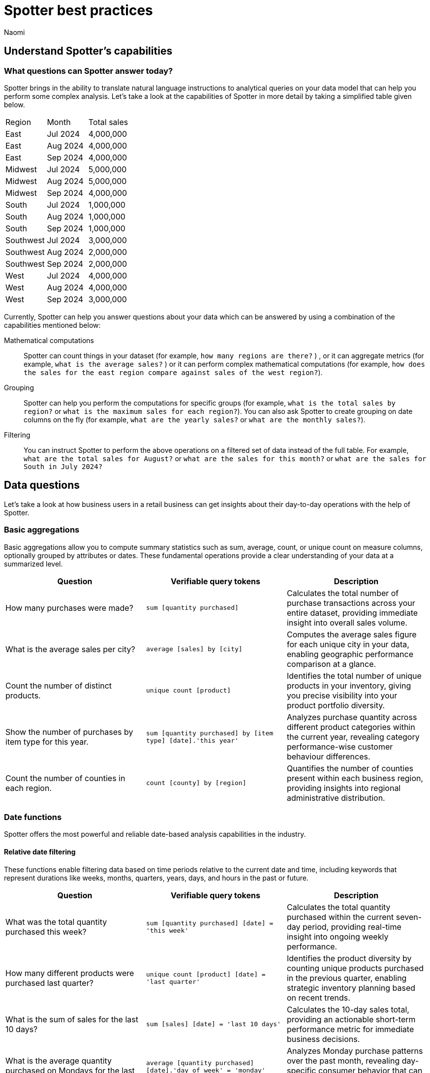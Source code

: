 = Spotter best practices
:last_updated: 2/4/2025
:author: Naomi
:linkattrs:
:experimental:
:page-layout: default-cloud
:description:
:jira: SCAL-228500, SCAL-241099, SCAL-244132, SCAL-236596, SCAL-249847


== Understand Spotter’s capabilities


=== What questions can Spotter answer today?


Spotter brings in the ability to translate natural language instructions to analytical queries on your data model that can help you perform some complex analysis. Let’s take a look at the capabilities of Spotter in more detail by taking a simplified table given below.

[#table]
[options=”header”]
|===

| Region | Month | Total sales

| East | Jul 2024 | 4,000,000

| East | Aug 2024 | 4,000,000

| East | Sep 2024 | 4,000,000

| Midwest | Jul 2024 | 5,000,000

| Midwest | Aug 2024 | 5,000,000

| Midwest | Sep 2024 | 4,000,000

| South | Jul 2024 | 1,000,000

| South | Aug 2024 | 1,000,000

| South | Sep 2024 | 1,000,000

| Southwest | Jul 2024 | 3,000,000

| Southwest | Aug 2024 | 2,000,000

| Southwest | Sep 2024 | 2,000,000

| West | Jul 2024 | 4,000,000

| West | Aug 2024 | 4,000,000

| West | Sep 2024 | 3,000,000
|===

Currently, Spotter can help you answer questions about your data which can be answered by using a combination of the capabilities mentioned below:

Mathematical computations:: Spotter can count things in your dataset (for example, `how many regions are there?` ) , or it can aggregate metrics (for example,  `what is the average sales?` )  or it can perform complex mathematical computations (for example, `how does the sales for the east region compare against sales of the west region?`).

Grouping:: Spotter can help you perform the computations for specific groups (for example, `what is the total sales by region?` or `what is the maximum sales for each region?`). You can also ask Spotter to create grouping on date columns on the fly (for example, `what are the yearly sales?` or `what are the monthly sales?`).

Filtering:: You can instruct Spotter to perform the above operations on a filtered set of data instead of the full table. For example, `what are the total sales for August?` or `what are the sales for this month?` or  `what are the sales for South in July 2024?`

== Data questions

Let’s take a look at how business users in a retail business can get insights about their day-to-day operations with the help of Spotter.

=== Basic aggregations

Basic aggregations allow you to compute summary statistics such as sum, average, count, or unique count on measure columns, optionally grouped by attributes or dates. These fundamental operations provide a clear understanding of your data at a summarized level.

[options="header"]
|===
| Question | Verifiable query tokens | Description

| How many purchases were made?
| `sum [quantity purchased]`
| Calculates the total number of purchase transactions across your entire dataset, providing immediate insight into overall sales volume.

| What is the average sales per city?
| `average [sales] by [city]`
| Computes the average sales figure for each unique city in your data, enabling geographic performance comparison at a glance.

| Count the number of distinct products.
| `unique count [product]`
| Identifies the total number of unique products in your inventory, giving you precise visibility into your product portfolio diversity.

| Show the number of purchases by item type for this year.
| `sum [quantity purchased] by [item type] [date].'this year'`
| Analyzes purchase quantity across different product categories within the current year, revealing category performance-wise customer behaviour differences.

| Count the number of counties in each region.
| `count [county] by [region]`
| Quantifies the number of counties present within each business region, providing insights into regional administrative distribution.
|===

=== Date functions

Spotter offers the most powerful and reliable date-based analysis capabilities in the industry.

==== Relative date filtering

These functions enable filtering data based on time periods relative to the current date and time, including keywords that represent durations like weeks, months, quarters, years, days, and hours in the past or future.

[options="header"]
|===
| Question | Verifiable query tokens | Description

| What was the total quantity purchased this week?
| `sum [quantity purchased] [date] = 'this week'`
| Calculates the total quantity purchased within the current seven-day period, providing real-time insight into ongoing weekly performance.

| How many different products were purchased last quarter?
| `unique count [product] [date] = 'last quarter'`
| Identifies the product diversity by counting unique products purchased in the previous quarter, enabling strategic inventory planning based on recent trends.

| What is the sum of sales for the last 10 days?
| `sum [sales] [date] = 'last 10 days'`
| Calculates the 10-day sales total, providing an actionable short-term performance metric for immediate business decisions.

| What is the average quantity purchased on Mondays for the last month?
| `average [quantity purchased] [date].'day of week' = 'monday' [date] = 'last month'`
| Analyzes Monday purchase patterns over the past month, revealing day-specific consumer behavior that can inform staffing and inventory decisions.

| What is the total sales year to date?
| `sum [sales] [date] = 'year to date'`
| Measures cumulative sales performance from January 1st through the current date, providing a progressive annual performance benchmark.

|===

==== Absolute/specific date filtering

These functions allow filtering data based on specific dates or fixed periods, such as a particular month, a specific day, or a defined date range.

[options="header"]
|===
| Question | Verifiable query tokens | Description

| Show me the total sales for Shirts item type in January of the current year.
| `sum [sales] [item type] = 'Shirts' [date] = 'january'`
| Isolates January sales performance for the Shirts category, enabling focused analysis on seasonal product performance in the current year.

| How many stores had purchases today?
| `unique count [store] [date] = 'today'`
| Identifies the count of stores with active transactions on the current day, providing real-time visibility into your retail network's daily activity.

| Show me total sales from 2020 start till 2023 end.
| `sum [ sales ] [date] between '01/01/2020' and '12/31/2023'`
| Analyzes cumulative sales across a multi-year period, enabling comprehensive long-term performance evaluation and trend identification.

| What is the average quantity purchased on Mondays for the last month?
| `average [quantity purchased] [date].'day of week' = 'monday' [date] = 'last month'`
| Quantifies Monday purchase behavior over the past month, revealing specific day-of-week patterns that can optimize operational planning.
|===

==== Date bucketing and granularity

These functions enable grouping and aggregation of data based on different levels of date granularity, such as by month, week, day of the week, or other date parts.

[options="header"]
|===
| Question | Verifiable query tokens | Description

| What is the average sales for each month of this year?
| `average [sales] by [date] [date].'month of year' [date] = 'this year'`
| Breaks down average sales by month for the current year, revealing seasonal patterns and trends that impact your business cycle.

| Show me the hourly sales for yesterday.
| `[sales] [date].hourly [date] = 'yesterday'`
| Provides a detailed hour-by-hour sales analysis for the previous day, enabling precise identification of peak transaction periods.


|===

=== Subqueries

Subqueries allow you to embed a query within another query, using the results of the inner query to filter or condition the outer query. This sophisticated capability enables complex data retrieval and analysis. By leveraging subqueries, you can perform advanced tasks such as identifying items based on intricate criteria, comparing specific subsets of data, and filtering results based on dynamically computed values. Subqueries are particularly powerful when used with operators like `in` and `not in` to filter based on lists of values generated by the inner query.

[options="header"]
|===
| Question | Verifiable query tokens | Description

| What is the total sales of Jackets only from the top 5 cities by sales?
| `[sales] in ( [city] top 5 [city] sort by [sales] ) [item type] = 'Jackets'`
| Performs targeted analysis by first identifying your highest-performing cities, then specifically analyzing Jacket sales within those strategic markets.

| Show quantity purchased for my top 10 products last year.
| `[product] [quantity purchased] [date] = 'this year' [product] in ( [product] [date] = 'last year' top 10 [product] sort by [quantity purchased] )`
| Tracks current year performance of historically strong products by analyzing purchase volumes for items that ranked in your top 10 during the previous year.

| Show products that did not have any sales in the last 3 months.
| `[product] [product] not in ([product] [sales] > 0 [date].'last 3 months')`
| Identifies potentially underperforming or obsolete inventory by highlighting products with no recent sales activity, enabling inventory optimization decisions.

| Show me Products that were sold in the East region in the last 12 months but  had no sales in the West region.
| `[Product] [sales] > 0 [region] = 'east' [date] = 'last 12 months' [Product] not in ( [Product] [sales] > 0 [Region] = 'west' [date] = 'last 12 months' )`
| Reveals products with region-specific performance disparities, identifying opportunities for targeted marketing strategies or regional expansion initiatives.


|===

=== Comparisons

This category encompasses the ability to compare data across different segments, time periods, or attribute values. Spotter facilitates these comparisons through keywords like vs, relative and absolute date filters, and by calculating differences or ratios between data points. These capabilities enable you to identify trends, understand performance variations, and gain insights by contrasting different aspects of your data.

[options="header"]
|===
| Question | Verifiable query tokens | Description

| Compare sales of 'Shirts' this year vs last year.
| `[sales] [date] = 'this year' vs [date] = 'last year' [item type] = 'Shirts'`
| Delivers side-by-side year-over-year performance analysis for the Shirts category, enabling immediate identification of growth or decline trends.

| Show me this year's quantity purchased for California vs Arizona.
| `[quantity purchased] [state] = 'California' vs [state] = 'Arizona' [date] = 'this year'`
| Provides direct state-to-state performance comparison, highlighting regional differences in consumer purchasing behavior across key markets.

| Compare the sales of shirts for  Q1 2024, Q1 2023 & Q1 2022.
| `[item type]=’shirts’ [sales] [product] [date] = 'q1 2024' vs [date] = 'q1 2023' vs [date] = 'q1 2022'`
| Analyzes long-term Q1 performance trends across three consecutive years, revealing cyclical patterns and long-term trajectory for strategic planning.

| Compare weekend vs weekday quantity purchased for this quarter.
| `[quantity purchased] [date] = [date].'saturday' [date].'sunday' vs [date] != [date].'saturday' [date].'sunday' [date] = 'this quarter'`
| Contrasts weekend and weekday purchase volumes, revealing consumer behavior patterns that can optimize scheduling, inventory management, and marketing initiatives.

|===

=== Growth calculations

Growth calculations enable you to determine percentage changes of measures over time. This powerful feature allows you to analyze trends, identify periods of significant increase or decrease in key metrics, and understand the rate at which your business is evolving. Spotter supports various time granularities, including yearly, quarterly, monthly, weekly, and daily, as well as period-over-period comparisons like year-over-year or month-over-month.

[options="header"]
|===
| Question | Verifiable query tokens | Description

| Show the growth of sales year over year.
| `growth of [sales] by [date] [date].'yearly'`
| Tracks annual sales growth rates over consecutive years, providing clear visibility into long-term business trajectory and performance sustainability.

| What is the growth of sales month over month for California for the last 2 years?
| `growth of sum [sales] by [date] [date].weekly [state] = 'California' [date] = 'last 2 years'`
| Analyzes California's month-to-month sales growth using weekly data points over a 24-month period, revealing both seasonal patterns and unexpected fluctuations in this key market.

| Show the growth of sales weekly for Jackets for the last 8 weeks.
| `growth of sum [sales] by [date] [date].weekly [Item Type] = 'Jackets' [date] = 'last 8 weeks'`
| Provides detailed week-over-week growth analysis for Jacket sales across a 2-month window, enabling precise tracking of recent category performance and trend identification.


|===

=== Arithmetic operations, ratios, and percentages

These capabilities allow you to perform mathematical calculations on measures, derive ratios between different data points, and calculate various types of percentages. Gain deeper analytical insights by comparing values, understanding proportions, and quantifying changes within your data. Spotter supports a comprehensive range of operations, including basic arithmetic, percentage of total, percentage change, and complex ratio calculations, often in conjunction with grouping and filtering.

[options="header"]
|===
| Question | Verifiable query tokens | Description

| What is the percentage share of sales for each product?
| `[percentage sales of products] [product]`
| Calculates each product's contribution to overall sales, providing a proportional view of your portfolio performance that highlights your most impactful offerings.

| Show the percentage of total sales that comes from California this year.
| `[percentage contribution of California] [date] = 'this year'`
| Quantifies California's percentage contribution to your total revenue for the current year, helping assess the strategic importance of this market to your overall business.

| What is the month-over-month percentage change in sales for each region 2 years ago?
| `growth of [sales] by [date] [date].monthly [date] = '2 years ago' [region]`
| Delivers historical month-over-month percentage change analysis by region from two years prior, enabling comparison with current growth patterns to identify shifts in regional performance.


|===

==== Market share analysis

Market share is a performance metric used to measure a company's sales or market share relative to the total sales or performance of a specific market or industry.

[options="header"]
|===
| Question | Verifiable query tokens | Description

| What is the market share of sales for Shirts by region
a| `[Market share of sales for shirts] [region]`

image::market-share-change.png[Market share change]

| Calculates the percentage of total sales that comes from Shirts for each region. This involves calculating the total sales for all products in each region and then dividing the sales of Shirts in each region by the corresponding total sales, multiplying by 100 to get the percentage share.

| What is the percentage change in market share by product for East compared to West


a| `[Market share of sales for shirts] [region]`

image::market-percentage-change.png[Market percentage change]

| Calculates the market share of each product in the East region and compares it to the market share of the same product in the West region, then computes the percentage change between these two market share values. This involves implicitly calculating the market share for each region (sales of product in region / total sales in region) and then applying a formula to find the percentage difference between the East and West market shares for each product.


|===

=== Conditional logic

Conditional logic enables you to define specific conditions to categorize, filter, or calculate data based on custom criteria. Create computed measures and attributes that dynamically adapt to underlying data patterns. Leverage if-then-else structures within formulas to implement sophisticated conditional logic, allowing you to segment data, flag specific instances, or apply different calculations based on whether certain conditions are met. This feature enhances Spotter's analytical power by enabling nuanced, context-aware insights tailored to your business needs.

[options="header"]
|===
| Question | Verifiable query tokens | Description

| Show stores that had sales greater than $1000 yesterday and more than $500 today.
| `[store] [Sales Yesterday > 1000] = true [Sales Today > 500] = true`
| Identifies consistently high-performing retail locations by applying multiple time-based sales thresholds, enabling focused attention on stores maintaining strong consecutive-day performance.

| Show me the total sales in east if jackets category sales was 20% higher

| `[total sales with 20% increase]
[region = 'east']`

| Projects potential regional sales impact by calculating total East region sales with a hypothetical 20% increase (what-if scenario) in the Jackets category, enabling strategic planning for targeted growth initiatives.

| Show total sales by store for last month. Highlight stores as top performing if sales are over 1M, meets expectations if between 500k and 1M, and low performing if below 500k.

| `[sales]
[performance category]
[store]
[date = last month]`

| Calculates the total sales per store for the last month and then categorizes each store into Top performing, Meets expectations, or Low performing based on its total sales using a conditional formula.


|===

////
Here is a quick glance of the kind of questions you can ask using a combination of the above skills.

Basic Aggregations:: Spotter supports basic aggregations, which act as building blocks for more complex calculations, using keywords like sum, average, count, and unique count. These can be used on any numerical column, and can be grouped by other columns.
Examples::: `sum [sales_amount]` calculates the total sales. +
`average [quantity_sold] by [product_category]` calculates the average quantity sold per product category. +
`count [order_id]` counts the number of orders. +
`unique count [customer_id]` counts the number of unique customers.
Growth Calculations:: Spotter computes percentage change over time with the growth of keyword. This is particularly useful for trend analysis.
Examples::: `growth of [revenue] by [order_date].yearly` shows the year-over-year revenue growth. +
`growth of [quantity_sold] by [order_date].monthly` shows the monthly growth in quantity sold.
Moving/Cumulative Calculations:: The system can perform moving and cumulative calculations. These are useful for tracking trends over time.
Examples::: `cumulative_sum ( [sales_amount] , [order_date])` calculates the cumulative sum of sales over time. +
`moving_sum ( [sales_amount] , 0 , 0 , [order_date] )` gives the current sales amount. +
`moving_average ( [sales_amount] , 4 , 0 , [order_date] )` calculates the five-month moving average of sales (note the window is of four previous values plus the current value).
Arithmetic Operations::
Example::: To calculate profit, you might use a formula like `[sales_amount] - [cost_of_goods_sold]`.
Conditional Logic::
Example::: To categorize products based on their sales, a formula like `if ( average [sales_amount] > 1000000 ) then 'red' else 'blue'` can be used.
String Manipulation:: Formulas can include string functions for operations like concatenation.
Example::: You can combine the first three letters of product_name with the last three of product_category using a formula like `concat ( substr([product_name] , 0 , 3 ) , '-' , substr([product_category] , length - 3 , 3 ))`.
Date Functions::
Examples::: You can use date functions in formulas such as `diff_years([order_date], today())` to compute the difference in years from the current date. +
To filter for the correct week number, one can use formulas such as `diff_weeks(date, to_date('12/02/2024', '%d/%m/%y')) = 0`.
Aggregations with Conditions::
Examples::: `group_aggregate ( sum ( [sales_amount] ) , { }, { [sales_amount] < 50000000 } )` calculates the sum of sales from small orders. +
To compute the sum of sales_amount for specific products, use `sum_if (right([product_name], 6) = 'shirts', [sales_amount])`.
Comparisons:: The vs keyword is used to compare values, time periods, or attributes.
Examples::: `[sales_amount] [order_date] = 'this year' vs [order_date] = 'last year'` compares this year's sales to last year's. +
`[sales_amount] [region] = 'Midwest' vs [region] = 'East'` compares sales in two different regions.
Change Calculations:: Spotter can perform calculations to compute the change between values, often over time, or between attribute values. This is often done using formulas involving date and math functions, or with moving sums.
Example::: `([sales_amount] in q2 2024 - [sales_amount] in q1 2024) / [sales_amount] in q2 2024 * 100` calculates the percentage change in sales between two quarters.
Subqueries:: Subqueries allow for more complex filtering and analysis by using the results of one query to filter the results of another.
Example::: To find the top 10 customers by sales and then show their orders, use `[order_id] [customer_id] in (top 10 [customer_id] by [sales_amount])`.

NOTE: Analysts can provide training examples to help Spotter learn computation logic specific to their business. Without them, Spotter will generate these based on the details provided in question. +
Some of the computations listed above will not be supported with aggregated fields. For example, if the analysts creates a group aggregate formula at worksheet level then tries to use the same in creating another group aggregate formula at answer level then those computations are not supported.


Common Date Intents::
Group by date:::
Sample questions;; What are my weekly sales?, What are the quarterly sales?
Filter by date:::
Sample questions;; What are our yearly sales for the last 7 years?, What are the sales this year?

Simple computations::
Counting:::
Sample question;; How many products were sold in the east region last week?
Aggregation:::
Sample questions;; What is the average sales for each store?, What is the maximum order size in the east region this week?
Conditional counting/ aggregations:::
Sample questions;; What are the sales for the east region?, What would be the sales if no jackets were sold?, What is total sales for east and the sales from small orders where small orders mean sales less than 50?

Advanced computations::
Ratios and percentage:::
Sample questions;; What is the percentage of jacket sales in Arizona for the year 2023?, What is the ratio of units sold for shirts against pants?
Comparison:::
Sample questions;; Compare the quantity of jackets being sold to pants during 2020, 2021 and 2022, Compare the sales of east and west region
Advanced calculations (change, nested aggregations, etc.):::
Sample questions;; What is the change in sales each day between 2021 and 2023?, Can you provide the quarterly revenue breakdown for products that were part of the promotional campaign in Q2?
////

=== What questions are currently out of scope?


Spotter is currently not designed to answer other types of questions. A few types of questions that Spotter doesn’t answer well are listed below.


"Why" questions are not yet supported in Spotter and should be avoided. For example, Why did my sales go down in Q2?
Spotter is not able to answer descriptive questions about data sources. For example, How many columns does the Worksheet have?





== Spotter user interface


Let’s take a look at the Spotter user interface to understand how users can use the various options available. Spotter is designed as a conversational experience. The image below highlights some of the key elements:

[.bordered]
image:spotter-interface-1.png[Spotter interface basics]

User Input:: The user input area is available at the bottom of the screen. You can use this to ask questions to the AI analyst or provide instructions on how the AI analyst should modify the answer. +
NOTE: All follow-up questions in Spotter are treated as a follow-up to the last question. If you want to start with a new question, we recommend using the Reset option to reset the conversation.
Last User Input:: Shows how your historical questions are displayed in the conversation.

Interactive Chart:: Interactive chart is one of the elements of the response generated by Spotter. You can interact with the chart (similar to other parts of the ThoughtSpot product).
+
NOTE: Only the last answer in the conversation supports interactive charts.

Data Source:: Shows the data source used for the conversation. You can change the data source from here if you want to start conversations on a different data source.
NOTE: Spotter conversations started from a Liveboard do not allow changing the data source.



[.bordered]
image:spotter-interface-2.png[Spotter interface conversations]


Changes from Last Step (verification)::  Whenever you ask a follow-up question in the conversation, Spotter’s response includes the changes made from the last step to help you verify what has changed from the previous step.
+
NOTE: The changes from Last Step are not currently available in saved chats.

Query Tokens (verification):: All answers in Spotter show query tokens. These query tokens represent the simplified query and they uniquely specify how the data shown in the answer was computed. You can use the query tokens at any step to verify the complete answer.

Switch Table/Chart (verification):: You can choose to view any answer in table view or chart view. The chart views are helpful for consuming simple answers while the table view is useful when the number of columns in the generated answer cannot be visualized elegantly in any chart.
Edit user input (correction):: You can use the edit user input option to make modifications to your last question and make it more precise. Editing the latest user input will generate a new response using the edited instructions.
+
NOTE: The option to edit user input is only available on the last question you asked.

Delete (correction):: Generating insights sometimes requires a fair bit of exploration of the data. You can remove follow-up questions in case you want to go back to a previous state in the conversation and deep-dive in a different direction.
+
NOTE: The option to edit user input is only available on the last question asked. Once the user input is deleted, the answer associated with it is also deleted.

Edit Answer (correction)::  You can take control and modify the answer or visualization settings using our keyword-based search interface. It’s useful when you want to explore the data set in Do it yourself mode. You can always make modifications to an answer and come back to the conversation to ask more questions on the modified answers.
+
NOTE: The option to edit the answer is only available on the last question asked by the user.


[.bordered]
image:spotter-interface-3.png[Spotter interface details]


Answer Actions:: You can download the answer generated during the conversation. You can also save or pin the answer from the conversation when using Spotter in Cloud.

Preview Data:: Preview data shows a few rows from the data source to help you check what columns are available for analysis in the selected data source. Preview Data is currently unavailable for data sources which contain a chasm trap.

New chat / Reset chat:: All questions in the conversational experience are treated as a follow-up to the previous answer. If you want to start a new analysis with a fresh question, use this option to start a new conversation.
+
NOTE: Spotter on Liveboards only provides the option to reset chat. When the chart is reset, you go back to the initial visualization from which the conversation started.

Feedback:: Use the feedback option to inform us and your analytics team about which questions are not working.

////
'''
© COPYRIGHT 2025 THOUGHTSPOT, INC. ALL RIGHTS RESERVED
ThoughtSpot, the ThoughtSpot T-logo, and SPOTTER are trademarks of ThoughtSpot, Inc., in the United States and certain other jurisdictions.
